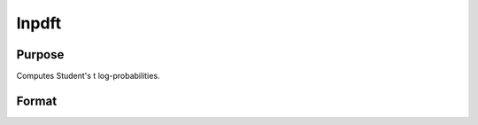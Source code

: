 
lnpdft
==============================================

Purpose
----------------

Computes Student's t log-probabilities.

Format
----------------
.. function:: lnpdft(x,  nu)

    :param x: data.
    :type x: NxK matrix

    :param nu: degrees of freedom.
    :type nu: scalar

    :returns: z (*NxK matrix*), log-probabilities.

